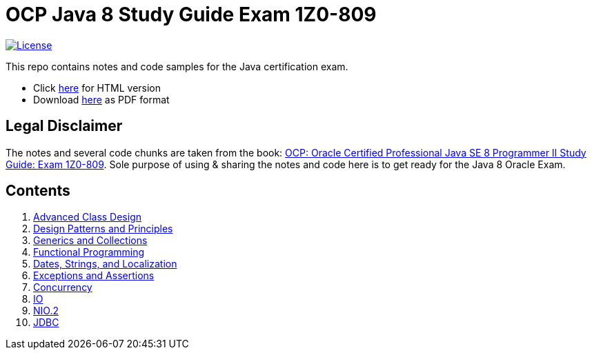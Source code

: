 = OCP Java 8 Study Guide Exam 1Z0-809

:license-badge: https://img.shields.io/github/license/FatihBozik/ocp8-study-guide
:license-file: https://github.com/FatihBozik/ocp8-study-guide/blob/master/LICENSE.adoc
image:{license-badge}[License,link={license-file}]

This repo contains notes and code samples for the Java certification exam.

// Raw html was used because of Github leaves extra space
// when rendering AsciiDoc lists
++++
<ul>
<li>Click <a href="https://fatihbozik.github.io/ocp8-study-guide/">here</a> for HTML version</li>
<li>Download <a href="https://github.com/FatihBozik/ocp8-study-guide/releases/download/0.0.2/ocp-study-guide-v0.02.pdf">here</a> as PDF format</li>
</ul>
++++

== Legal Disclaimer

The notes and several code chunks are taken from the book: https://www.amazon.com/OCP-Certified-Professional-Programmer-1Z0-809/dp/1119067901[OCP: Oracle Certified Professional Java SE 8 Programmer II Study Guide: Exam 1Z0-809].
Sole purpose of using & sharing the notes and code here is to get ready for the Java 8 Oracle Exam.

== Contents

// Raw html was used because of Github leaves extra space
// when rendering AsciiDoc lists
++++
<ol>
<li><a href="docs/src/docs/asciidoc/chapters/ch1-advanced-class-design.adoc">Advanced Class Design</a></li>
<li><a href="docs/src/docs/asciidoc/chapters/ch2-design-patterns-and-principles.adoc">Design Patterns and Principles</a></li>
<li><a href="docs/src/docs/asciidoc/chapters/ch3-generics-and-collections.adoc">Generics and Collections</a></li>
<li><a href="docs/src/docs/asciidoc/chapters/ch4-functional-programming.adoc">Functional Programming</a></li>
<li><a href="docs/src/docs/asciidoc/chapters/ch5-dates-strings-and-localization.adoc">Dates, Strings, and Localization</a></li>
<li><a href="docs/src/docs/asciidoc/chapters/ch6-exceptions-and-assertions.adoc">Exceptions and Assertions</a></li>
<li><a href="docs/src/docs/asciidoc/chapters/ch7-concurrency.adoc">Concurrency</a></li>
<li><a href="docs/src/docs/asciidoc/chapters/ch8-io.adoc">IO</a></li>
<li><a href="docs/src/docs/asciidoc/chapters/ch9-nio-2.adoc">NIO.2</a></li>
<li><a href="docs/src/docs/asciidoc/chapters/ch10-jdbc.adoc">JDBC</a></li>
</ol>
++++
